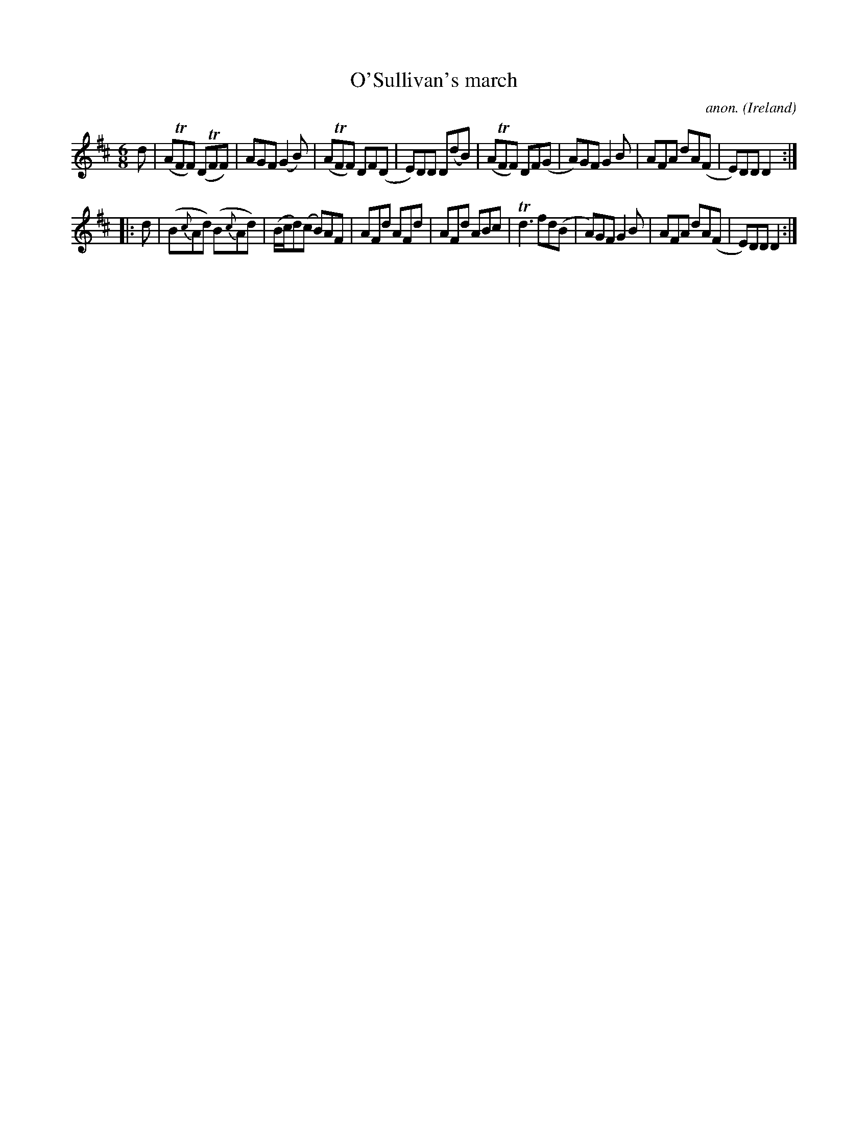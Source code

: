 X:51
T:O'Sullivan's march
C:anon.
O:Ireland
B:Francis O'Neill: "The Dance Music of Ireland" (1907) no. 51
R:Double jig, march
Z:Transcribed by Frank Nordberg - http://www.musicaviva.com
F:http://www.musicaviva.com/abc/tunes/ireland/oneill-1001/0051/oneill-1001-0051-1.abc
m:Tn = n/o/
m:Tn3 = no/4n/m/4n
M:6/8
L:1/8
K:D
d|(ATFF) (DTFF)|AGF (G2B)|(ATFF) DF(D|E)DD D(dB)|(ATFF) DF(G|A)GF G2B|AFA dA(F|E)DDD2:|
|:d|(B{c}Ad) (B{c}Ad)|(B/c/d)(c B)AF|AFd AFd|AFd ABc|Td3 fd(B|A)GF G2B|AFA dA(F|E)DD D2:|
W:
W:
%
%
